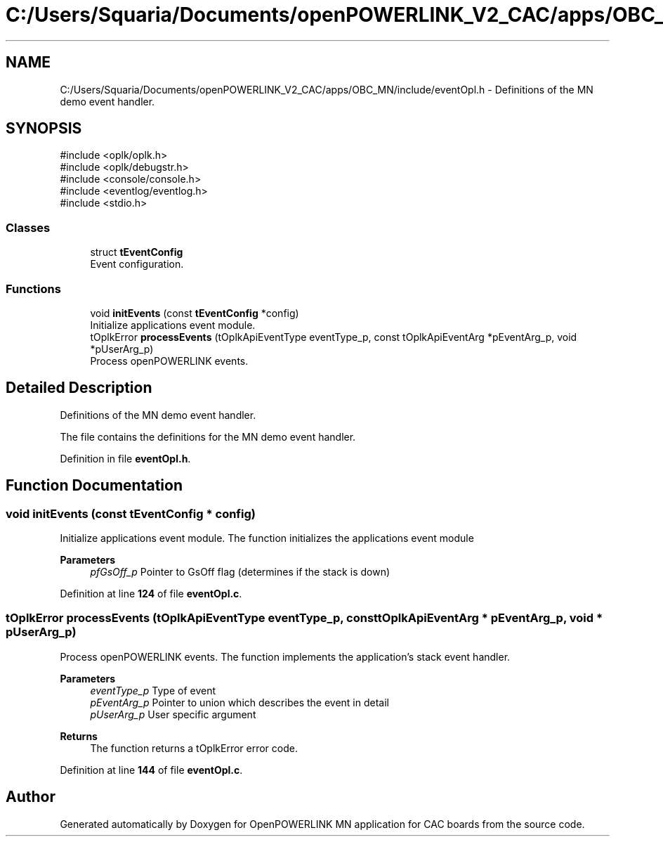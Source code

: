 .TH "C:/Users/Squaria/Documents/openPOWERLINK_V2_CAC/apps/OBC_MN/include/eventOpl.h" 3 "Version 1.2" "OpenPOWERLINK MN application for CAC boards" \" -*- nroff -*-
.ad l
.nh
.SH NAME
C:/Users/Squaria/Documents/openPOWERLINK_V2_CAC/apps/OBC_MN/include/eventOpl.h \- Definitions of the MN demo event handler\&.  

.SH SYNOPSIS
.br
.PP
\fR#include <oplk/oplk\&.h>\fP
.br
\fR#include <oplk/debugstr\&.h>\fP
.br
\fR#include <console/console\&.h>\fP
.br
\fR#include <eventlog/eventlog\&.h>\fP
.br
\fR#include <stdio\&.h>\fP
.br

.SS "Classes"

.in +1c
.ti -1c
.RI "struct \fBtEventConfig\fP"
.br
.RI "Event configuration\&. "
.in -1c
.SS "Functions"

.in +1c
.ti -1c
.RI "void \fBinitEvents\fP (const \fBtEventConfig\fP *config)"
.br
.RI "Initialize applications event module\&. "
.ti -1c
.RI "tOplkError \fBprocessEvents\fP (tOplkApiEventType eventType_p, const tOplkApiEventArg *pEventArg_p, void *pUserArg_p)"
.br
.RI "Process openPOWERLINK events\&. "
.in -1c
.SH "Detailed Description"
.PP 
Definitions of the MN demo event handler\&. 

The file contains the definitions for the MN demo event handler\&. 
.PP
Definition in file \fBeventOpl\&.h\fP\&.
.SH "Function Documentation"
.PP 
.SS "void initEvents (const \fBtEventConfig\fP * config)"

.PP
Initialize applications event module\&. The function initializes the applications event module
.PP
\fBParameters\fP
.RS 4
\fIpfGsOff_p\fP Pointer to GsOff flag (determines if the stack is down) 
.RE
.PP

.PP
Definition at line \fB124\fP of file \fBeventOpl\&.c\fP\&.
.SS "tOplkError processEvents (tOplkApiEventType eventType_p, const tOplkApiEventArg * pEventArg_p, void * pUserArg_p)"

.PP
Process openPOWERLINK events\&. The function implements the application's stack event handler\&.
.PP
\fBParameters\fP
.RS 4
\fIeventType_p\fP Type of event 
.br
\fIpEventArg_p\fP Pointer to union which describes the event in detail 
.br
\fIpUserArg_p\fP User specific argument
.RE
.PP
\fBReturns\fP
.RS 4
The function returns a tOplkError error code\&. 
.RE
.PP

.PP
Definition at line \fB144\fP of file \fBeventOpl\&.c\fP\&.
.SH "Author"
.PP 
Generated automatically by Doxygen for OpenPOWERLINK MN application for CAC boards from the source code\&.

